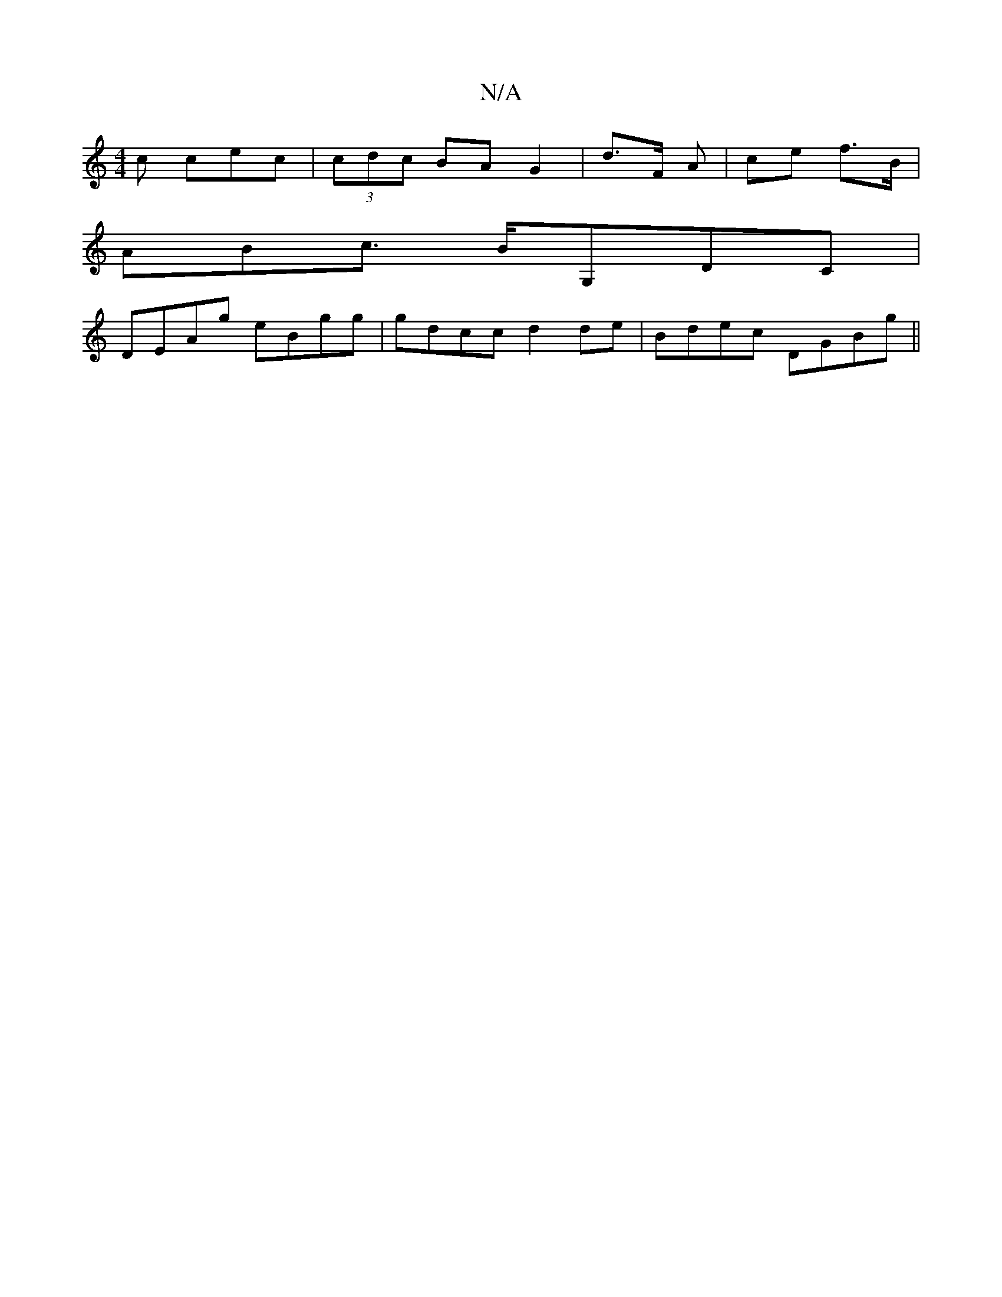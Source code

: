 X:1
T:N/A
M:4/4
R:N/A
K:Cmajor
c cec|(3cdc BA G2|d>F A2/2|ce f>B|
ABc>} BG,DC|
DEAg eBgg|gdcc d2de|Bdec DGBg||

ed e dcA|Bdc BGB|dBG G,B,D|G,CDE EGEg|Bc'be ~f3=B|AFAA cAAc|BAdA B2:|

|:AB AG FE|1 G,B, EF B2 | G2 G>G F>d :|[2 G>(3c’
